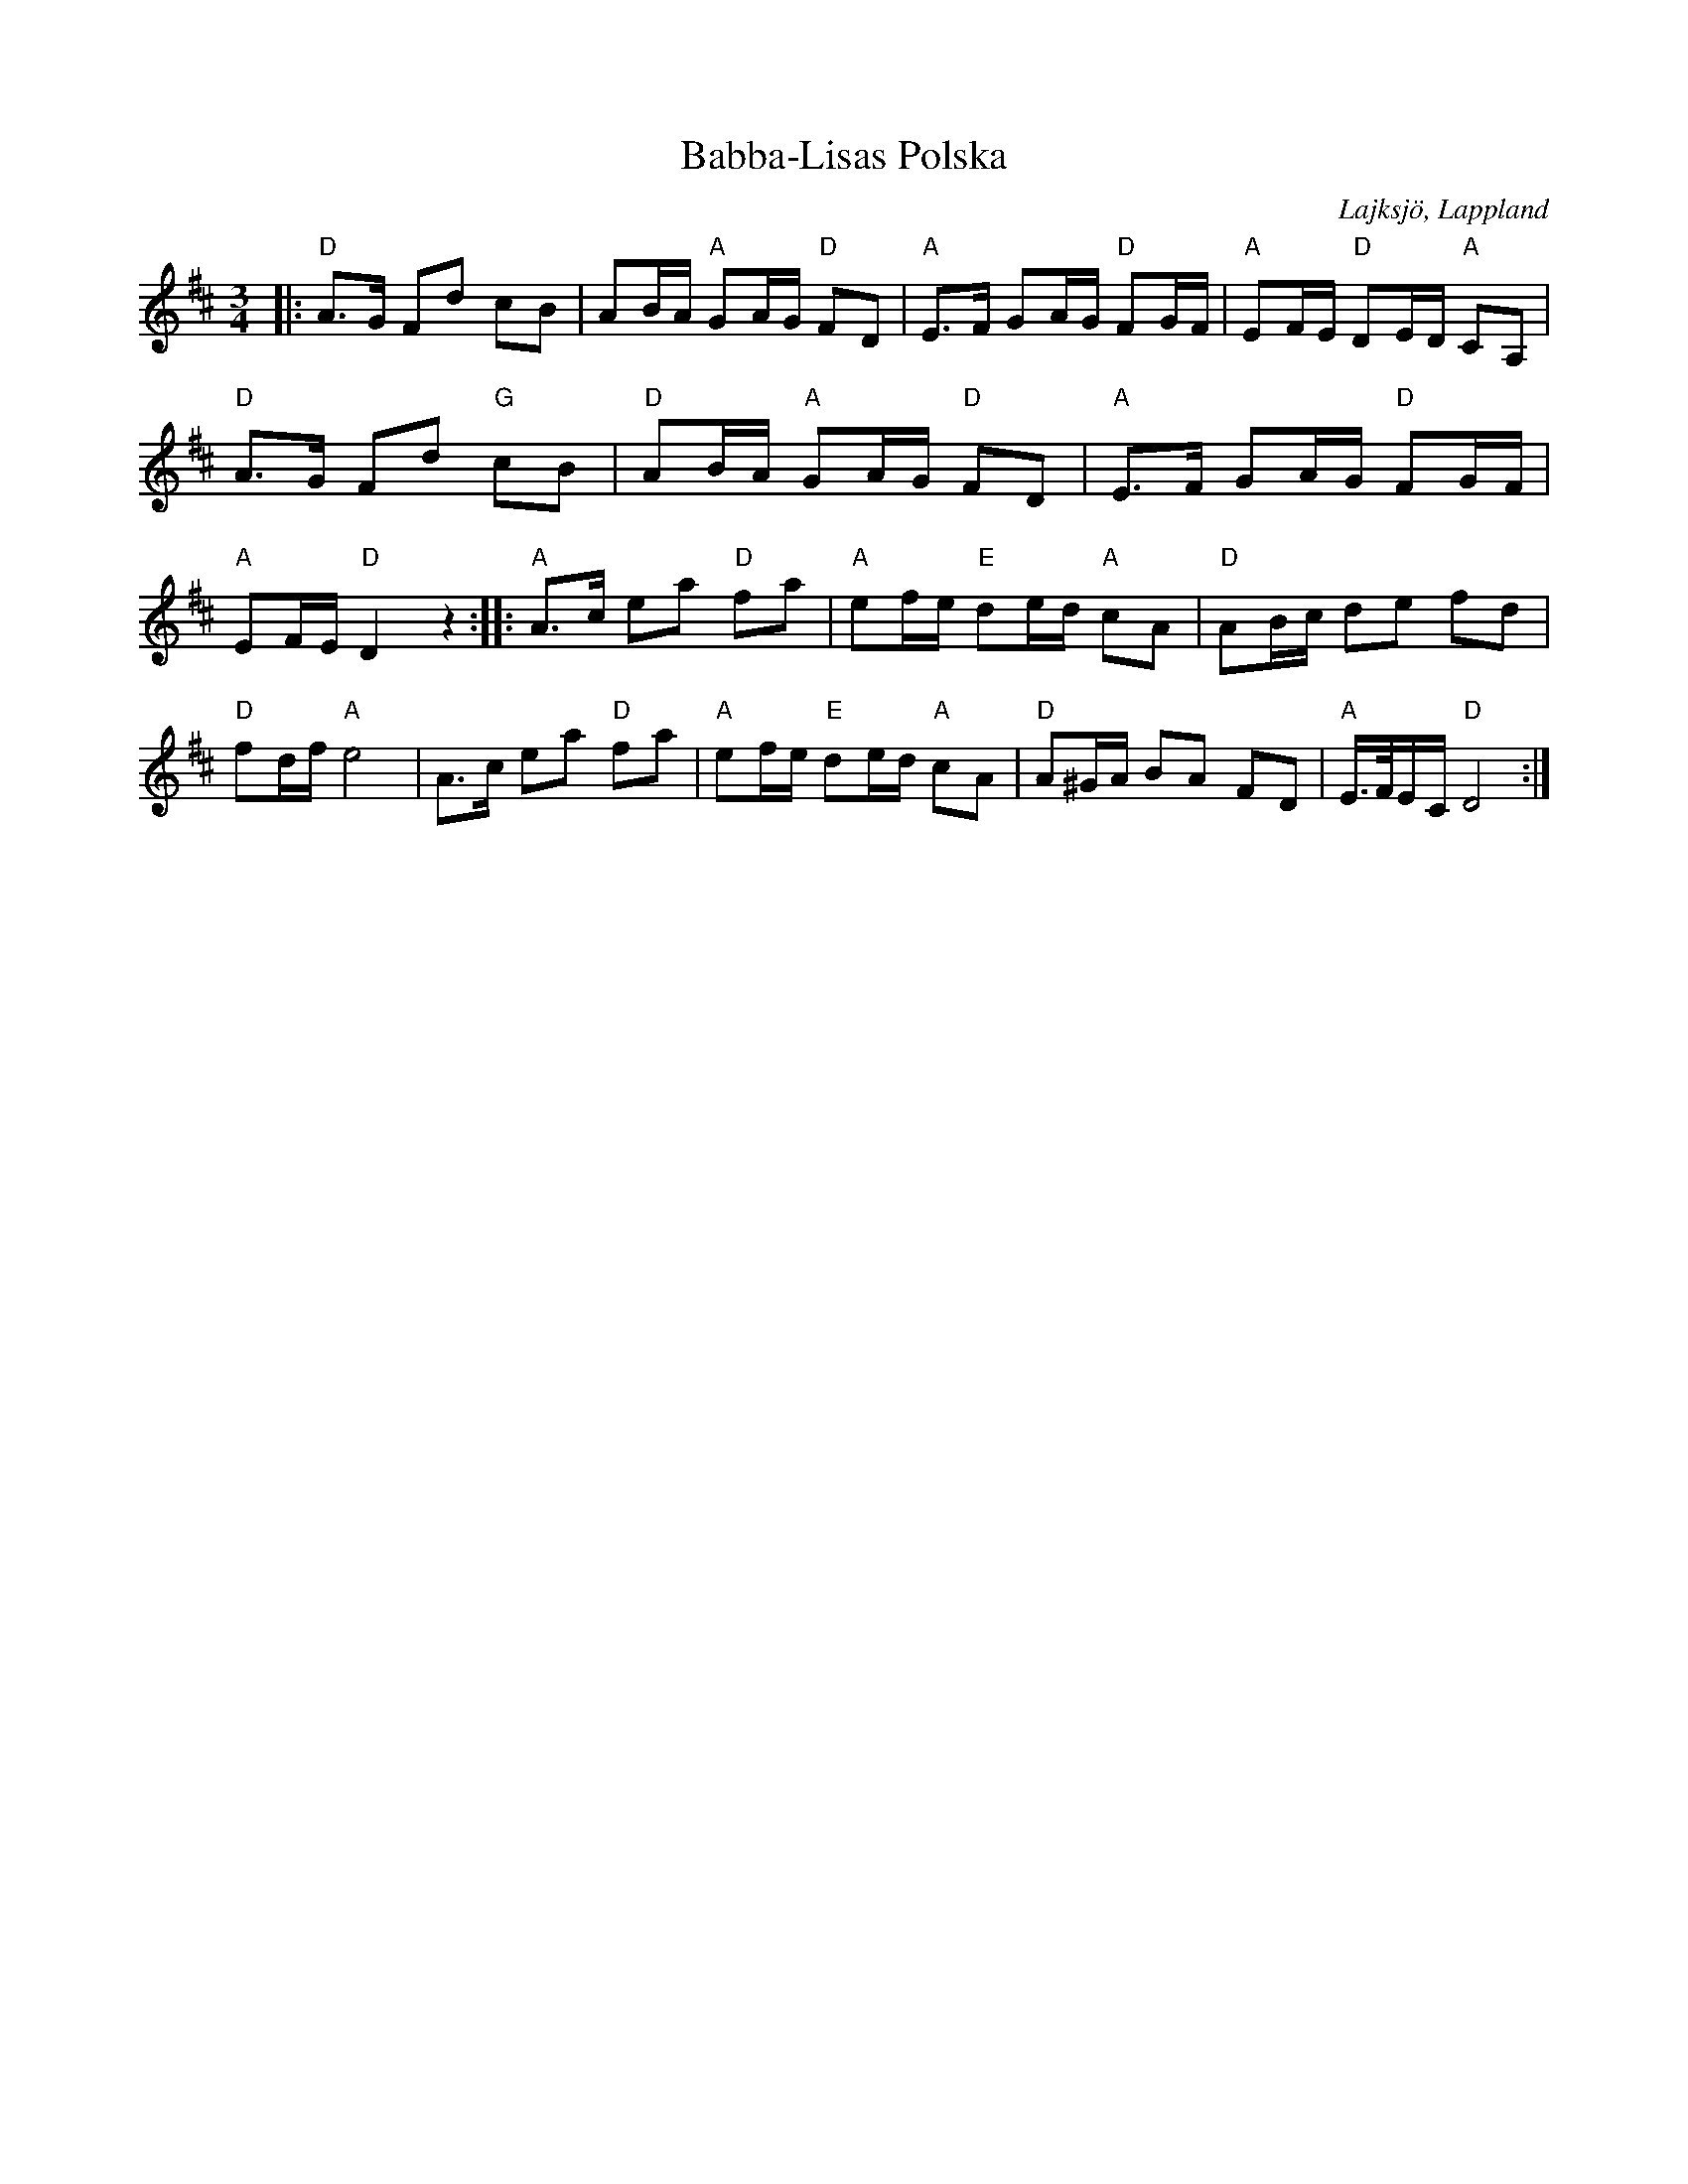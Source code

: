 %%abc-charset utf-8

X:1
T:Babba-Lisas Polska 
R:Polska
S:Efter Barbara Elisabeth Olsson
O:Lajksjö, Lappland
N:[[Personer/Sören Johansson]] har tecknat ner polskan efter bandupptagning spår nr 10.
Z:Eva Zwahlen 2010-03-24
M:3/4
L:1/16
K:D
|:"D" A3G F2d2 c2B2|A2BA "A" G2AG "D" F2D2|"A" E3F G2AG "D" F2GF|"A" E2FE "D" D2ED "A" C2A,2|"D" A3G F2d2 "G" c2B2|"D" A2BA "A" G2AG "D" F2D2|"A" E3F G2AG "D" F2GF|"A" E2FE "D" D4 z4::"A" A3c e2a2 "D" f2a2|"A" e2fe "E" d2ed "A" c2A2|"D" A2Bc d2e2 f2d2|"D" f2df "A" e8|A3c e2a2 "D" f2a2|"A" e2fe "E" d2ed "A" c2A2 |"D" A2^GA B2A2 F2D2| "A" E3/2F1/2EC "D" D8:|

